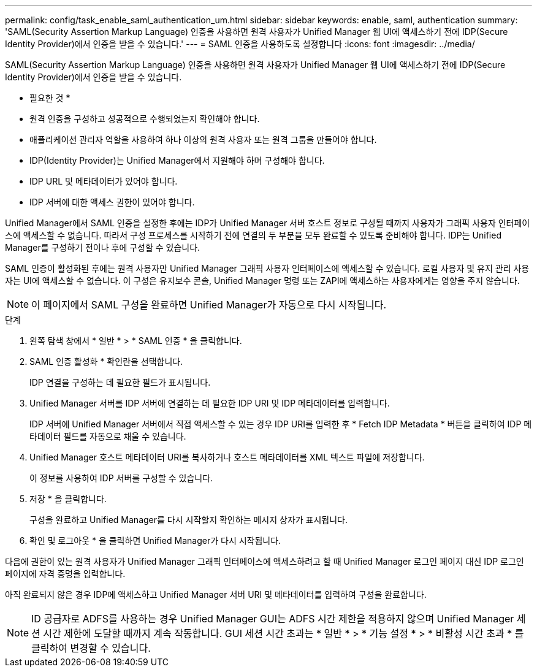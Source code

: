 ---
permalink: config/task_enable_saml_authentication_um.html 
sidebar: sidebar 
keywords: enable, saml, authentication 
summary: 'SAML(Security Assertion Markup Language) 인증을 사용하면 원격 사용자가 Unified Manager 웹 UI에 액세스하기 전에 IDP(Secure Identity Provider)에서 인증을 받을 수 있습니다.' 
---
= SAML 인증을 사용하도록 설정합니다
:icons: font
:imagesdir: ../media/


[role="lead"]
SAML(Security Assertion Markup Language) 인증을 사용하면 원격 사용자가 Unified Manager 웹 UI에 액세스하기 전에 IDP(Secure Identity Provider)에서 인증을 받을 수 있습니다.

* 필요한 것 *

* 원격 인증을 구성하고 성공적으로 수행되었는지 확인해야 합니다.
* 애플리케이션 관리자 역할을 사용하여 하나 이상의 원격 사용자 또는 원격 그룹을 만들어야 합니다.
* IDP(Identity Provider)는 Unified Manager에서 지원해야 하며 구성해야 합니다.
* IDP URL 및 메타데이터가 있어야 합니다.
* IDP 서버에 대한 액세스 권한이 있어야 합니다.


Unified Manager에서 SAML 인증을 설정한 후에는 IDP가 Unified Manager 서버 호스트 정보로 구성될 때까지 사용자가 그래픽 사용자 인터페이스에 액세스할 수 없습니다. 따라서 구성 프로세스를 시작하기 전에 연결의 두 부분을 모두 완료할 수 있도록 준비해야 합니다. IDP는 Unified Manager를 구성하기 전이나 후에 구성할 수 있습니다.

SAML 인증이 활성화된 후에는 원격 사용자만 Unified Manager 그래픽 사용자 인터페이스에 액세스할 수 있습니다. 로컬 사용자 및 유지 관리 사용자는 UI에 액세스할 수 없습니다. 이 구성은 유지보수 콘솔, Unified Manager 명령 또는 ZAPI에 액세스하는 사용자에게는 영향을 주지 않습니다.

[NOTE]
====
이 페이지에서 SAML 구성을 완료하면 Unified Manager가 자동으로 다시 시작됩니다.

====
.단계
. 왼쪽 탐색 창에서 * 일반 * > * SAML 인증 * 을 클릭합니다.
. SAML 인증 활성화 * 확인란을 선택합니다.
+
IDP 연결을 구성하는 데 필요한 필드가 표시됩니다.

. Unified Manager 서버를 IDP 서버에 연결하는 데 필요한 IDP URI 및 IDP 메타데이터를 입력합니다.
+
IDP 서버에 Unified Manager 서버에서 직접 액세스할 수 있는 경우 IDP URI를 입력한 후 * Fetch IDP Metadata * 버튼을 클릭하여 IDP 메타데이터 필드를 자동으로 채울 수 있습니다.

. Unified Manager 호스트 메타데이터 URI를 복사하거나 호스트 메타데이터를 XML 텍스트 파일에 저장합니다.
+
이 정보를 사용하여 IDP 서버를 구성할 수 있습니다.

. 저장 * 을 클릭합니다.
+
구성을 완료하고 Unified Manager를 다시 시작할지 확인하는 메시지 상자가 표시됩니다.

. 확인 및 로그아웃 * 을 클릭하면 Unified Manager가 다시 시작됩니다.


다음에 권한이 있는 원격 사용자가 Unified Manager 그래픽 인터페이스에 액세스하려고 할 때 Unified Manager 로그인 페이지 대신 IDP 로그인 페이지에 자격 증명을 입력합니다.

아직 완료되지 않은 경우 IDP에 액세스하고 Unified Manager 서버 URI 및 메타데이터를 입력하여 구성을 완료합니다.

[NOTE]
====
ID 공급자로 ADFS를 사용하는 경우 Unified Manager GUI는 ADFS 시간 제한을 적용하지 않으며 Unified Manager 세션 시간 제한에 도달할 때까지 계속 작동합니다. GUI 세션 시간 초과는 * 일반 * > * 기능 설정 * > * 비활성 시간 초과 * 를 클릭하여 변경할 수 있습니다.

====